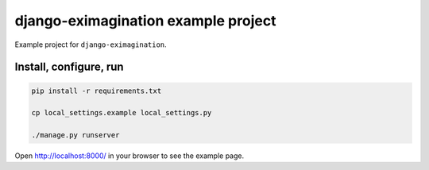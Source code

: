====================================
django-eximagination example project
====================================
Example project for ``django-eximagination``.

Install, configure, run
=======================

.. code-block:: sh

    pip install -r requirements.txt

    cp local_settings.example local_settings.py

    ./manage.py runserver

Open http://localhost:8000/ in your browser to see the example page.
